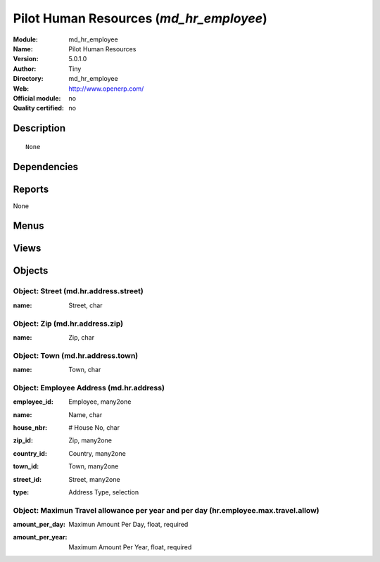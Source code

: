 
.. i18n: .. module:: md_hr_employee
.. i18n:     :synopsis: Pilot Human Resources 
.. i18n:     :noindex:
.. i18n: .. 

.. module:: md_hr_employee
    :synopsis: Pilot Human Resources 
    :noindex:
.. 

.. i18n: .. raw:: html
.. i18n: 
.. i18n:     <link rel="stylesheet" href="../_static/hide_objects_in_sidebar.css" type="text/css" />

.. raw:: html

    <link rel="stylesheet" href="../_static/hide_objects_in_sidebar.css" type="text/css" />

.. i18n: Pilot Human Resources (*md_hr_employee*)
.. i18n: ========================================
.. i18n: :Module: md_hr_employee
.. i18n: :Name: Pilot Human Resources
.. i18n: :Version: 5.0.1.0
.. i18n: :Author: Tiny
.. i18n: :Directory: md_hr_employee
.. i18n: :Web: http://www.openerp.com/
.. i18n: :Official module: no
.. i18n: :Quality certified: no

Pilot Human Resources (*md_hr_employee*)
========================================
:Module: md_hr_employee
:Name: Pilot Human Resources
:Version: 5.0.1.0
:Author: Tiny
:Directory: md_hr_employee
:Web: http://www.openerp.com/
:Official module: no
:Quality certified: no

.. i18n: Description
.. i18n: -----------

Description
-----------

.. i18n: ::
.. i18n: 
.. i18n:   None

::

  None

.. i18n: Dependencies
.. i18n: ------------

Dependencies
------------

.. i18n:  * :mod:`base`
.. i18n:  * :mod:`hr`
.. i18n:  * :mod:`hr_holidays_request`
.. i18n:  * :mod:`md_hr_contract`
.. i18n:  * :mod:`hr_evaluation`

 * :mod:`base`
 * :mod:`hr`
 * :mod:`hr_holidays_request`
 * :mod:`md_hr_contract`
 * :mod:`hr_evaluation`

.. i18n: Reports
.. i18n: -------

Reports
-------

.. i18n: None

None

.. i18n: Menus
.. i18n: -------

Menus
-------

.. i18n:  * Human Resources/Configuration/Maximun Travel allowance

 * Human Resources/Configuration/Maximun Travel allowance

.. i18n: Views
.. i18n: -----

Views
-----

.. i18n:  * \* INHERIT md.hr.employee.form (form)
.. i18n:  * \* INHERIT md.hr.employee.form (form)
.. i18n:  * \* INHERIT md.hr.employee.form (form)
.. i18n:  * \* INHERIT md.hr.employee.form (form)
.. i18n:  * \* INHERIT md.hr.employee.form (form)
.. i18n:  * \* INHERIT md.hr.employee.form (form)
.. i18n:  * \* INHERIT md.hr.employee.form (form)
.. i18n:  * \* INHERIT md.hr.employee.form (form)
.. i18n:  * \* INHERIT md.hr.employee.form (form)
.. i18n:  * \* INHERIT md.hr.employee.form (form)
.. i18n:  * \* INHERIT md.hr.employee.form (form)
.. i18n:  * \* INHERIT md.hr.employee.form (form)
.. i18n:  * \* INHERIT md.hr.employee.form (form)
.. i18n:  * \* INHERIT md.hr.employee.form (form)
.. i18n:  * md.hr.employee.tree (tree)
.. i18n:  * md.hr.employee.tree (tree)
.. i18n:  * md.hr.address.form (form)
.. i18n:  * md.hr.address.tree (tree)
.. i18n:  * hr.employee.max.travel.allow.form (form)
.. i18n:  * hr.employee.max.travel.allow.tree (tree)

 * \* INHERIT md.hr.employee.form (form)
 * \* INHERIT md.hr.employee.form (form)
 * \* INHERIT md.hr.employee.form (form)
 * \* INHERIT md.hr.employee.form (form)
 * \* INHERIT md.hr.employee.form (form)
 * \* INHERIT md.hr.employee.form (form)
 * \* INHERIT md.hr.employee.form (form)
 * \* INHERIT md.hr.employee.form (form)
 * \* INHERIT md.hr.employee.form (form)
 * \* INHERIT md.hr.employee.form (form)
 * \* INHERIT md.hr.employee.form (form)
 * \* INHERIT md.hr.employee.form (form)
 * \* INHERIT md.hr.employee.form (form)
 * \* INHERIT md.hr.employee.form (form)
 * md.hr.employee.tree (tree)
 * md.hr.employee.tree (tree)
 * md.hr.address.form (form)
 * md.hr.address.tree (tree)
 * hr.employee.max.travel.allow.form (form)
 * hr.employee.max.travel.allow.tree (tree)

.. i18n: Objects
.. i18n: -------

Objects
-------

.. i18n: Object: Street (md.hr.address.street)
.. i18n: #####################################

Object: Street (md.hr.address.street)
#####################################

.. i18n: :name: Street, char

:name: Street, char

.. i18n: Object: Zip (md.hr.address.zip)
.. i18n: ###############################

Object: Zip (md.hr.address.zip)
###############################

.. i18n: :name: Zip, char

:name: Zip, char

.. i18n: Object: Town (md.hr.address.town)
.. i18n: #################################

Object: Town (md.hr.address.town)
#################################

.. i18n: :name: Town, char

:name: Town, char

.. i18n: Object: Employee Address (md.hr.address)
.. i18n: ########################################

Object: Employee Address (md.hr.address)
########################################

.. i18n: :employee_id: Employee, many2one

:employee_id: Employee, many2one

.. i18n: :name: Name, char

:name: Name, char

.. i18n: :house_nbr: # House No, char

:house_nbr: # House No, char

.. i18n: :zip_id: Zip, many2one

:zip_id: Zip, many2one

.. i18n: :country_id: Country, many2one

:country_id: Country, many2one

.. i18n: :town_id: Town, many2one

:town_id: Town, many2one

.. i18n: :street_id: Street, many2one

:street_id: Street, many2one

.. i18n: :type: Address Type, selection

:type: Address Type, selection

.. i18n: Object: Maximun Travel allowance per year and per day (hr.employee.max.travel.allow)
.. i18n: ####################################################################################

Object: Maximun Travel allowance per year and per day (hr.employee.max.travel.allow)
####################################################################################

.. i18n: :amount_per_day: Maximun Amount Per Day, float, required

:amount_per_day: Maximun Amount Per Day, float, required

.. i18n: :amount_per_year: Maximum Amount Per Year, float, required

:amount_per_year: Maximum Amount Per Year, float, required
